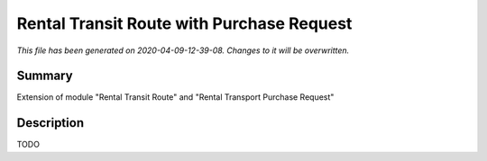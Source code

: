 Rental Transit Route with Purchase Request
====================================================

*This file has been generated on 2020-04-09-12-39-08. Changes to it will be overwritten.*

Summary
-------

Extension of module "Rental Transit Route" and "Rental Transport Purchase Request"

Description
-----------

TODO

